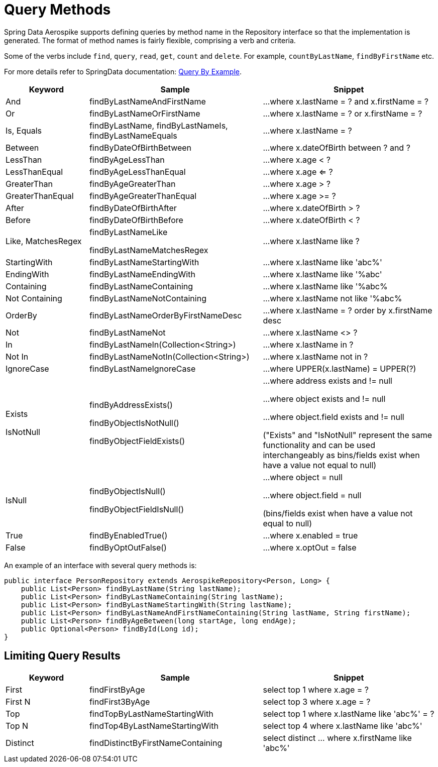 = Query Methods

Spring Data Aerospike supports defining queries by method name in the Repository interface so that the implementation is generated. The format of method names is fairly flexible, comprising a verb and criteria.

Some of the verbs include `find`, `query`, `read`, `get`, `count` and `delete`. For example, `countByLastName`, `findByFirstName` etc.

For more details refer to SpringData documentation: <<query-by-example, Query By Example>>.

[width="100%",cols="<12%,<25%,<25%",options="header",]
|===
|Keyword |Sample |Snippet
|And |findByLastNameAndFirstName |...where x.lastName = ? and x.firstName = ?

|Or |findByLastNameOrFirstName |...where x.lastName = ? or x.firstName = ?

|Is, Equals |findByLastName, findByLastNameIs, findByLastNameEquals |...where x.lastName = ?

|Between |findByDateOfBirthBetween |...where x.dateOfBirth between ? and ?

|LessThan |findByAgeLessThan |...where x.age < ?

|LessThanEqual |findByAgeLessThanEqual |...where x.age <= ?

|GreaterThan |findByAgeGreaterThan |...where x.age > ?

|GreaterThanEqual |findByAgeGreaterThanEqual |...where x.age >= ?

|After |findByDateOfBirthAfter |...where x.dateOfBirth > ?

|Before |findByDateOfBirthBefore |...where x.dateOfBirth < ?

|Like, MatchesRegex |findByLastNameLike

findByLastNameMatchesRegex

|...where x.lastName like ?

|StartingWith |findByLastNameStartingWith |...where x.lastName like 'abc%'

|EndingWith |findByLastNameEndingWith |...where x.lastName like '%abc'

|Containing |findByLastNameContaining |...where x.lastName like '%abc%

|Not Containing |findByLastNameNotContaining |...where x.lastName not like '%abc%

|OrderBy |findByLastNameOrderByFirstNameDesc |...where x.lastName = ? order by x.firstName desc

|Not |findByLastNameNot |...where x.lastName <> ?

|In |findByLastNameIn(Collection<String>) |...where x.lastName in ?

|Not In |findByLastNameNotIn(Collection<String>) |...where x.lastName not in ?

|IgnoreCase |findByLastNameIgnoreCase |...where UPPER(x.lastName) = UPPER(?)

|Exists

IsNotNull

|findByAddressExists()

findByObjectIsNotNull()

findByObjectFieldExists()

|...where address exists and != null

...where object exists and != null

...where object.field exists and != null

("Exists" and "IsNotNull" represent the same functionality and can be used interchangeably as bins/fields exist when have a value not equal to null)

|IsNull |findByObjectIsNull()

findByObjectFieldIsNull()

|...where object = null

...where object.field = null

(bins/fields exist when have a value not equal to null)

|True |findByEnabledTrue() |...where x.enabled = true

|False |findByOptOutFalse() |...where x.optOut = false
|===

An example of an interface with several query methods is:

[source, java]
----
public interface PersonRepository extends AerospikeRepository<Person, Long> {
    public List<Person> findByLastName(String lastName);
    public List<Person> findByLastNameContaining(String lastName);
    public List<Person> findByLastNameStartingWith(String lastName);
    public List<Person> findByLastNameAndFirstNameContaining(String lastName, String firstName);
    public List<Person> findByAgeBetween(long startAge, long endAge);
    public Optional<Person> findById(Long id);
}
----

== Limiting Query Results
[width="100%",cols="<12%,<25%,<25%",options="header",]
|===
|Keyword |Sample |Snippet
|First |findFirstByAge | select top 1 where x.age = ?

|First N |findFirst3ByAge | select top 3  where x.age = ?

|Top |findTopByLastNameStartingWith | select top 1 where x.lastName like 'abc%' = ?

|Top N |findTop4ByLastNameStartingWith | select top 4  where x.lastName like 'abc%'

|Distinct | findDistinctByFirstNameContaining | select distinct ... where x.firstName like 'abc%'
|===
